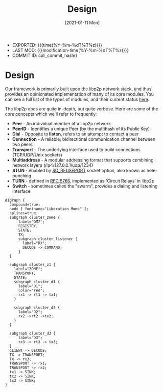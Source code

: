#+TITLE: Design
#+DESCRIPTION: Project Design Notes
#+OPTIONS: toc:nil num:3 H:4 ^:nil pri:t
#+DATE: [2021-01-11 Mon]
#+STATUS: IN PROGRESS
#+name: commit_hash
#+BEGIN_SRC emacs-lisp :exports none :tangle no
  (shell-command-to-string "hg id -i")
#+END_SRC

- EXPORTED: {{{time(%Y-%m-%dT%T%z)}}}
- LAST MOD: {{{modification-time(%Y-%m-%dT%T%z)}}}
- COMMIT ID: call_commit_hash()

* Design
Our framework is primarily built upon the [[https://libp2p.io/][libp2p]] network stack, and
thus provides an opinionated implementation of many of its core
modules. You can see a full list of the types of modules, and their
current status [[https://libp2p.io/implementations/][here]].

The libp2p docs are quite in-depth, but quite verbose. Here are some
of the core concepts which we'll refer to frequently:
- *Peer* - An individual member of a libp2p network
- *PeerID* - Identifies a unique Peer (by the multihash of its Public Key)
- *Dial* - Opposite to *listen*, refers to an attempt to contact a peer
- *Connection* - A reliable, bidirectional communication channel between two peers
- *Transport* - The underlying interface used to build connections (TCP/UDP/Unix sockets)
- *Multiaddress* - A modular addressing format that supports combining network layers (/ip4/127.0.0.1/udp/1234)
- *STUN* - enabled by [[https://lwn.net/Articles/542629/][SO_REUSEPORT]] socket option, also known as hole-punching
- *TURN* - defined in [[https://tools.ietf.org/html/rfc5766][RFC 5766]], implemented as 'Circuit Relays' in libp2p
- *Switch* - sometimes called the "swarm", provides a dialing and listening interface

#+begin_src dot exports: result :file media/architecture.png
digraph {
  compound=true;
  node [ fontname="Liberation Mono" ];
  splines=true;
  subgraph cluster_zone {
      label="DMZ";
      REGISTRY;
      STATE;
      TX;
      subgraph cluster_listener {
        label="RX";
        DECODE -> COMMAND;
      }
  }

  subgraph cluster_z1 {
    label="ZONE";
    TRANSPORT;
    STATE;
    subgraph cluster_d1 {
      label="D1";
      color="red";
      rx1 -> rt1 -> tx1;
    }
  
    subgraph cluster_d2 {
      label="D2";
      rx2 ->rt2 ->tx2;
    }
  }

  subgraph cluster_d3 {
      label="D3";
      rx3 -> rt3 -> tx3;
  }
  CLIENT -> DECODE;
  TX -> TRANSPORT;
  TX -> rx3;
  TRANSPORT -> rx1;
  TRANSPORT -> rx2;
  tx1 -> SINK;
  tx2 -> SINK;
  tx3 -> SINK;
}
#+end_src


#+RESULTS:
[[file:media/architecture.png]]
